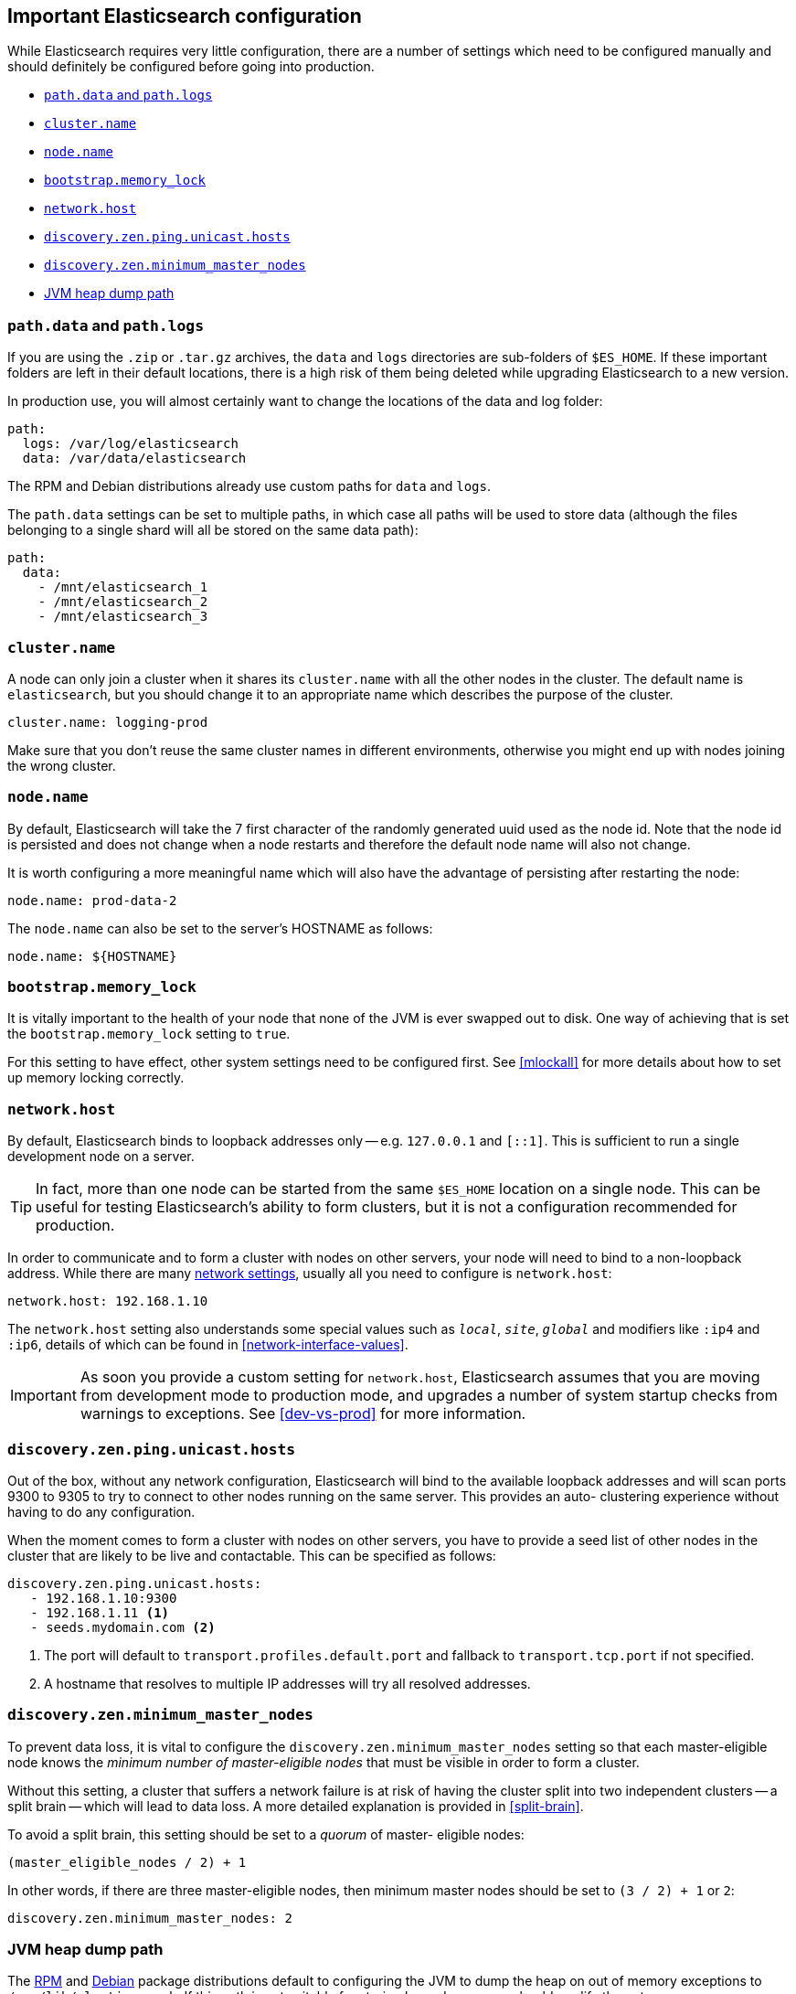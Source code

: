 [[important-settings]]
== Important Elasticsearch configuration

While Elasticsearch requires very little configuration, there are a number of
settings which need to be configured manually and should definitely be
configured before going into production.

* <<path-settings,`path.data` and `path.logs`>>
* <<cluster.name,`cluster.name`>>
* <<node.name,`node.name`>>
* <<bootstrap.memory_lock,`bootstrap.memory_lock`>>
* <<network.host,`network.host`>>
* <<unicast.hosts,`discovery.zen.ping.unicast.hosts`>>
* <<minimum_master_nodes,`discovery.zen.minimum_master_nodes`>>
* <<heap-dump-path,JVM heap dump path>>

[float]
[[path-settings]]
=== `path.data` and `path.logs`

If you are using the `.zip` or `.tar.gz` archives, the `data` and `logs`
directories are sub-folders of `$ES_HOME`.  If these important folders are
left in their default locations, there is a high risk of them being deleted
while  upgrading Elasticsearch to a new version.

In production use, you will almost certainly want to change the locations of
the data and log folder:

[source,yaml]
--------------------------------------------------
path:
  logs: /var/log/elasticsearch
  data: /var/data/elasticsearch
--------------------------------------------------

The RPM and Debian distributions already use custom paths for `data` and
`logs`.

The `path.data` settings can be set to multiple paths, in which case all paths
will be used to store data (although the files belonging to a single shard
will all be stored on the same data path):

[source,yaml]
--------------------------------------------------
path:
  data:
    - /mnt/elasticsearch_1
    - /mnt/elasticsearch_2
    - /mnt/elasticsearch_3
--------------------------------------------------

[float]
[[cluster.name]]
=== `cluster.name`

A node can only join a cluster when it shares its `cluster.name` with all the
other nodes in the cluster. The default name is `elasticsearch`, but you
should change it to an appropriate name which describes the purpose of the
cluster.

[source,yaml]
--------------------------------------------------
cluster.name: logging-prod
--------------------------------------------------

Make sure that you don't reuse the same cluster names in different
environments, otherwise you might end up with nodes joining the wrong cluster.

[float]
[[node.name]]
=== `node.name`

By default, Elasticsearch will take the 7 first character of the randomly generated uuid used as the node id.
Note that the node id is persisted and does not change when a node restarts and therefore the default node name
will also not change.

It is worth configuring a more meaningful name which will also have the
advantage of persisting after restarting the node:

[source,yaml]
--------------------------------------------------
node.name: prod-data-2
--------------------------------------------------

The `node.name` can also be set to the server's HOSTNAME as follows:

[source,yaml]
--------------------------------------------------
node.name: ${HOSTNAME}
--------------------------------------------------

[float]
[[bootstrap.memory_lock]]
=== `bootstrap.memory_lock`

It is vitally important to the health of your node that none of the JVM is
ever swapped out to disk.  One way of achieving that is set the
`bootstrap.memory_lock` setting to `true`.

For this setting to have effect, other system settings need to be configured
first. See <<mlockall>> for more details about how to set up memory locking
correctly.

[float]
[[network.host]]
=== `network.host`

By default, Elasticsearch binds to loopback addresses only -- e.g. `127.0.0.1`
and `[::1]`. This is sufficient to run a single development node on a server.

TIP: In fact, more than one node can be started from the same `$ES_HOME` location
on a single node.  This can be useful for testing Elasticsearch's ability to
form clusters, but it is not a configuration recommended for production.

In order to communicate and to form a cluster with nodes on other servers,
your node will need to bind to a non-loopback address.  While there are many
<<modules-network,network settings>>, usually all you need to configure is
`network.host`:

[source,yaml]
--------------------------------------------------
network.host: 192.168.1.10
--------------------------------------------------

The `network.host` setting also understands some special values such as
`_local_`, `_site_`, `_global_` and modifiers like `:ip4` and `:ip6`, details
of which can be found in <<network-interface-values>>.

IMPORTANT: As soon you provide a custom setting for `network.host`,
Elasticsearch assumes that you are moving from development mode to production
mode, and upgrades a number of system startup checks from warnings to
exceptions.  See <<dev-vs-prod>> for more information.

[float]
[[unicast.hosts]]
=== `discovery.zen.ping.unicast.hosts`

Out of the box, without any network configuration, Elasticsearch will bind to
the available loopback addresses and will scan ports 9300 to 9305 to try to
connect to other nodes running on the same server. This provides an auto-
clustering experience without having to do any configuration.

When the moment comes to form a cluster with nodes on other servers, you have
to provide a seed list of other nodes in the cluster that are likely to be
live and contactable.  This can be specified as follows:

[source,yaml]
--------------------------------------------------
discovery.zen.ping.unicast.hosts:
   - 192.168.1.10:9300
   - 192.168.1.11 <1>
   - seeds.mydomain.com <2>
--------------------------------------------------
<1> The port will default to `transport.profiles.default.port` and fallback to `transport.tcp.port` if not specified.
<2> A hostname that resolves to multiple IP addresses will try all resolved addresses.

[float]
[[minimum_master_nodes]]
=== `discovery.zen.minimum_master_nodes`

To prevent data loss, it is vital to configure the
`discovery.zen.minimum_master_nodes` setting so that each master-eligible node
knows the _minimum number of master-eligible nodes_ that must be visible in
order to form a cluster.

Without this setting, a cluster that suffers a network failure is at risk of
having the cluster split into two independent clusters -- a split brain --
which will lead to data loss. A more detailed explanation is provided
in <<split-brain>>.

To avoid a split brain, this setting should be set to a _quorum_ of master-
eligible nodes:

    (master_eligible_nodes / 2) + 1

In other words, if there are three master-eligible nodes, then minimum master
nodes should be set to `(3 / 2) + 1` or `2`:

[source,yaml]
--------------------------------------------------
discovery.zen.minimum_master_nodes: 2
--------------------------------------------------

[float]
[[heap-dump-path]]
=== JVM heap dump path

The <<rpm,RPM>> and <<deb,Debian>> package distributions default to configuring
the JVM to dump the heap on out of memory exceptions to
`/var/lib/elasticsearch`. If this path is not suitable for storing heap dumps,
you should modify the entry `-XX:HeapDumpPath=/var/lib/elasticsearch` in
<<jvm-options,`jvm.options`>> to an alternate path.  If you specify a filename
instead of a directory, the JVM will repeatedly use the same file; this is one
mechanism for preventing heap dumps from accumulating in the heap dump path.
Alternatively, you can configure a scheduled task via your OS to remove heap
dumps that are older than a configured age.

Note that the archive distributions do not configure the heap dump path by
default. Instead, the JVM will default to dumping to the working directory for
the Elasticsearch process. If you wish to configure a heap dump path, you should
modify the entry `#-XX:HeapDumpPath=/heap/dump/path` in
<<jvm-options,`jvm.options`>> to remove the comment marker `#` and to specify an
actual path.
